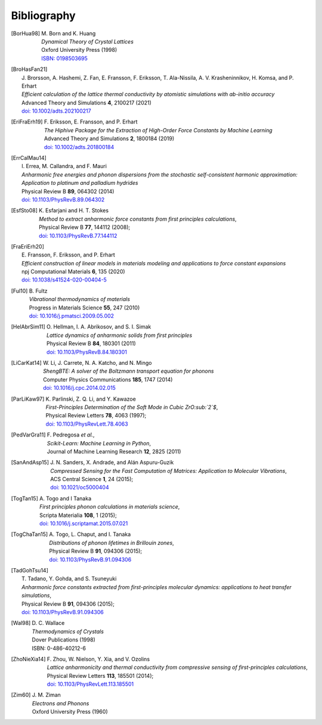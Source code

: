 .. _bibliography:
.. index:: Bibliography

Bibliography
************

.. [BorHua98]
   | M. Born and K. Huang
   | *Dynamical Theory of Crystal Lattices*
   | Oxford University Press (1998)
   | `ISBN: 0198503695 <https://global.oup.com/academic/product/dynamical-theory-of-crystal-lattices-9780198503699>`_

.. [BroHasFan21]
  | J. Brorsson, A. Hashemi, Z. Fan, E. Fransson, F. Eriksson, T. Ala-Nissila, A. V. Krasheninnikov, H. Komsa, and P. Erhart
  | *Efficient calculation of the lattice thermal conductivity by atomistic simulations with ab-initio accuracy*
  | Advanced Theory and Simulations **4**,  2100217 (2021)
  | `doi: 10.1002/adts.202100217 <http://doi.org/10.1002/adts.202100217>`_

.. [EriFraErh19]
   | F. Eriksson, E. Fransson, and P. Erhart
   | *The Hiphive Package for the Extraction of High-Order Force Constants by Machine Learning*
   | Advanced Theory and Simulations **2**, 1800184 (2019)
   | `doi: 10.1002/adts.201800184 <https://doi.org/10.1002/adts.201800184>`_

.. [ErrCalMau14]
   | I. Errea, M. Callandra, and F. Mauri
   | *Anharmonic free energies and phonon dispersions from the stochastic self-consistent harmonic approximation: Application to platinum and palladium hydrides*
   | Physical Review B **89**, 064302 (2014)
   | `doi: 10.1103/PhysRevB.89.064302 <http://doi.org/10.1103/PhysRevB.89.064302>`_

.. [EsfSto08]
   | K. Esfarjani and H. T. Stokes
   | *Method to extract anharmonic force constants from first principles calculations*,
   | Physical Review B **77**, 144112 (2008);
   | `doi: 10.1103/PhysRevB.77.144112 <http://doi.org/10.1103/PhysRevLett.77.144112>`_

.. [FraEriErh20]
   | E. Fransson, F. Eriksson, and P. Erhart
   | *Efficient construction of linear models in materials modeling and applications to force constant expansions*
   | npj Computational Materials **6**, 135 (2020)
   | `doi: 10.1038/s41524-020-00404-5 <https://doi.org/10.1038/s41524-020-00404-5>`_

.. [Ful10]
   | B. Fultz
   | *Vibrational thermodynamics of materials*
   | Progress in Materials Science **55**, 247 (2010)
   | `doi: 10.1016/j.pmatsci.2009.05.002 <http://doi.org/10.1016/j.pmatsci.2009.05.002>`_

.. [HelAbrSim11]
   | O. Hellman, I. A. Abrikosov, and S. I. Simak
   | *Lattice dynamics of anharmonic solids from first principles*
   | Physical Review B **84**, 180301 (2011)
   | `doi: 10.1103/PhysRevB.84.180301 <http://doi.org/10.1103/PhysRevB.84.180301>`_

.. [LiCarKat14]
   | W. Li, J. Carrete, N. A. Katcho, and N. Mingo
   | *ShengBTE: A solver of the Boltzmann transport equation for phonons*
   | Computer Physics Communications **185**, 1747 (2014)
   | `doi: 10.1016/j.cpc.2014.02.015 <http://doi.org/10.1016/j.cpc.2014.02.015>`_

.. [ParLiKaw97]
   | K. Parlinski, Z. Q. Li, and Y. Kawazoe
   | *First-Principles Determination of the Soft Mode in Cubic ZrO:sub:`2`$*,
   | Physical Review Letters **78**, 4063 (1997);
   | `doi: 10.1103/PhysRevLett.78.4063 <http://doi.org/10.1103/PhysRevLett.78.4063>`_

.. [PedVarGra11]
   | F. Pedregosa *et al.*,
   | *Scikit-Learn: Machine Learning in Python*,
   | Journal of Machine Learning Research **12**, 2825 (2011)

.. [SanAndAsp15]
   | J. N. Sanders, X. Andrade, and Alán Aspuru-Guzik
   | *Compressed Sensing for the Fast Computation of Matrices: Application to Molecular Vibrations*,
   | ACS Central Science **1**, 24 (2015);
   | `doi: 10.1021/oc5000404 <http://doi.org/10.1021/oc5000404>`_

.. [TogTan15]
   | A. Togo and I Tanaka
   | *First principles phonon calculations in materials science*,
   | Scripta Materialia **108**, 1 (2015);
   | `doi: 10.1016/j.scriptamat.2015.07.021 <http://doi.org/10.1016/j.scriptamat.2015.07.021>`_

.. [TogChaTan15]
   | A. Togo, L. Chaput, and I. Tanaka
   | *Distributions of phonon lifetimes in Brillouin zones*,
   | Physical Review B **91**, 094306 (2015);
   | `doi: 10.1103/PhysRevB.91.094306 <http://doi.org/10.1103/PhysRevB.91.094306>`_

.. [TadGohTsu14]
   | T. Tadano, Y. Gohda, and S. Tsuneyuki
   | *Anharmonic force constants extracted from first-principles molecular dynamics: applications to heat transfer simulations*,
   | Physical Review B **91**, 094306 (2015);
   | `doi: 10.1103/PhysRevB.91.094306 <http://doi.org/10.1103/PhysRevB.91.094306>`_

.. [Wal98]
   | D. C. Wallace
   | *Thermodynamics of Crystals*
   | Dover Publications (1998)
   | ISBN: 0-486-40212-6

.. [ZhoNieXia14]
   | F. Zhou, W. Nielson, Y. Xia, and V. Ozolins
   | *Lattice anharmonicity and thermal conductivity from compressive sensing of first-principles calculations*,
   | Physical Review Letters **113**, 185501 (2014);
   | `doi: 10.1103/PhysRevLett.113.185501 <http://doi.org/10.1103/PhysRevLett.113.185501>`_

.. [Zim60]
   | J. M. Ziman
   | *Electrons and Phonons*
   | Oxford University Press (1960)
